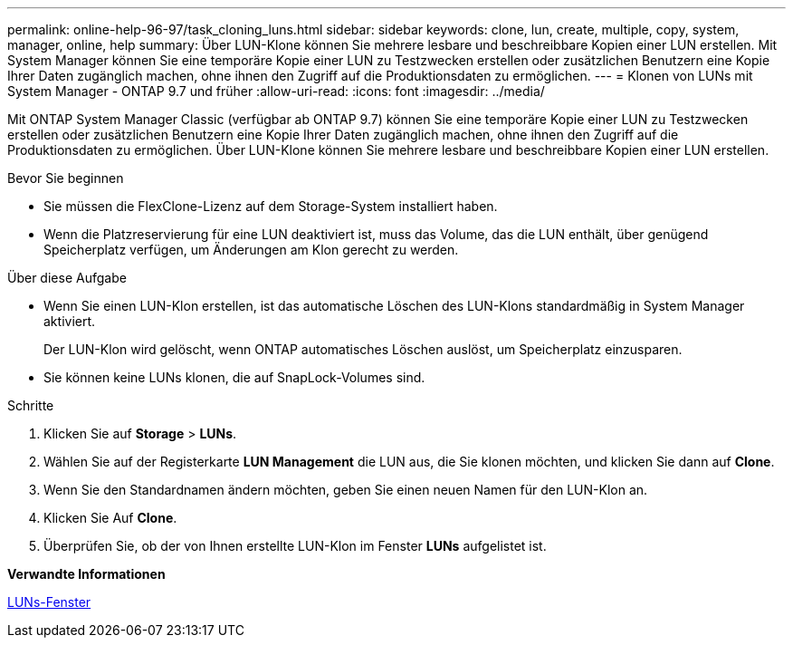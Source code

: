 ---
permalink: online-help-96-97/task_cloning_luns.html 
sidebar: sidebar 
keywords: clone, lun, create, multiple, copy, system, manager, online, help 
summary: Über LUN-Klone können Sie mehrere lesbare und beschreibbare Kopien einer LUN erstellen. Mit System Manager können Sie eine temporäre Kopie einer LUN zu Testzwecken erstellen oder zusätzlichen Benutzern eine Kopie Ihrer Daten zugänglich machen, ohne ihnen den Zugriff auf die Produktionsdaten zu ermöglichen. 
---
= Klonen von LUNs mit System Manager - ONTAP 9.7 und früher
:allow-uri-read: 
:icons: font
:imagesdir: ../media/


[role="lead"]
Mit ONTAP System Manager Classic (verfügbar ab ONTAP 9.7) können Sie eine temporäre Kopie einer LUN zu Testzwecken erstellen oder zusätzlichen Benutzern eine Kopie Ihrer Daten zugänglich machen, ohne ihnen den Zugriff auf die Produktionsdaten zu ermöglichen. Über LUN-Klone können Sie mehrere lesbare und beschreibbare Kopien einer LUN erstellen.

.Bevor Sie beginnen
* Sie müssen die FlexClone-Lizenz auf dem Storage-System installiert haben.
* Wenn die Platzreservierung für eine LUN deaktiviert ist, muss das Volume, das die LUN enthält, über genügend Speicherplatz verfügen, um Änderungen am Klon gerecht zu werden.


.Über diese Aufgabe
* Wenn Sie einen LUN-Klon erstellen, ist das automatische Löschen des LUN-Klons standardmäßig in System Manager aktiviert.
+
Der LUN-Klon wird gelöscht, wenn ONTAP automatisches Löschen auslöst, um Speicherplatz einzusparen.

* Sie können keine LUNs klonen, die auf SnapLock-Volumes sind.


.Schritte
. Klicken Sie auf *Storage* > *LUNs*.
. Wählen Sie auf der Registerkarte *LUN Management* die LUN aus, die Sie klonen möchten, und klicken Sie dann auf *Clone*.
. Wenn Sie den Standardnamen ändern möchten, geben Sie einen neuen Namen für den LUN-Klon an.
. Klicken Sie Auf *Clone*.
. Überprüfen Sie, ob der von Ihnen erstellte LUN-Klon im Fenster *LUNs* aufgelistet ist.


*Verwandte Informationen*

xref:reference_luns_window.adoc[LUNs-Fenster]
